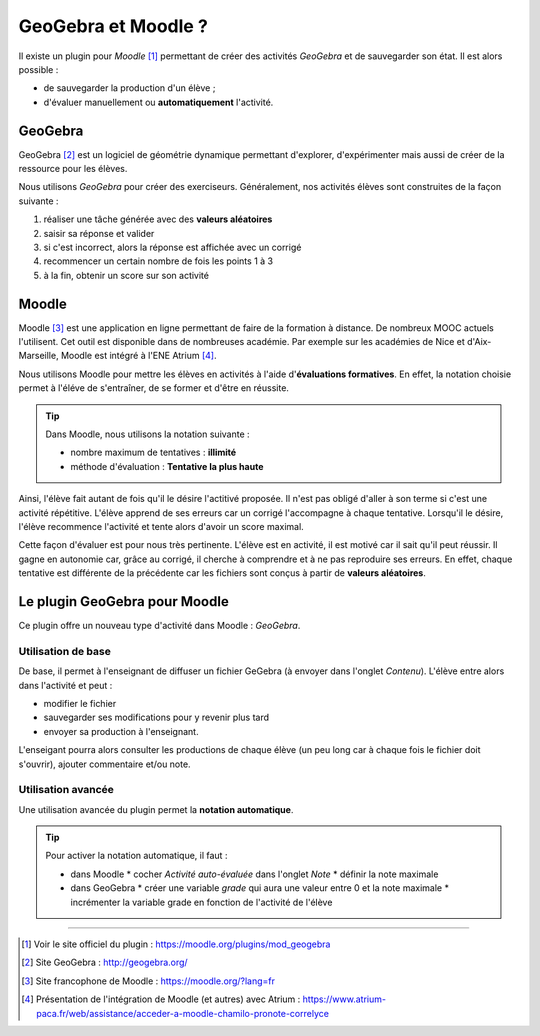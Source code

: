 ====================
GeoGebra et Moodle ?
====================

.. 
   Ceci est un commentaire :
   Pour retrouver toutes les directives ou les possibilités du reStructuredText :
   http://docutils.sourceforge.net/docs/user/rst/cheatsheet.txt


Il existe un plugin pour *Moodle* [#f1]_ permettant de créer des activités
*GeoGebra* et de sauvegarder son état. Il est alors possible :

* de sauvegarder la production d'un élève ;
* d'évaluer manuellement ou **automatiquement** l'activité.




GeoGebra
========

GeoGebra [#fggb]_ est un logiciel de géométrie dynamique permettant d'explorer,
d'expérimenter mais aussi de créer de la ressource pour les élèves.

Nous utilisons *GeoGebra* pour créer des exerciseurs. Généralement, nos activités
élèves sont construites de la façon suivante :

#. réaliser une tâche générée avec des **valeurs aléatoires**
#. saisir sa réponse et valider
#. si c'est incorrect, alors la réponse est affichée avec un corrigé
#. recommencer un certain nombre de fois les points 1 à 3
#. à la fin, obtenir un score sur son activité


.. todo::  

   Insérer une gif animée d'un exerciseur GGB



Moodle
======

   
Moodle [#fmoodle]_ est une application en ligne permettant de faire de la formation à
distance. De nombreux MOOC actuels l'utilisent. Cet outil est disponible dans de
nombreuses académie. Par exemple sur les académies de Nice et d'Aix-Marseille, Moodle
est intégré à l'ENE Atrium [#fatrium]_.


Nous utilisons Moodle pour mettre les élèves en activités à l'aide d'**évaluations
formatives**. En effet, la notation choisie permet à l'éléve de s'entraîner, de se
former et d'être en réussite.

.. tip:: 


   Dans Moodle, nous utilisons la notation suivante :
    
   * nombre maximum de tentatives : **illimité**
   * méthode d'évaluation : **Tentative la plus haute**

   .. image:: _static/fig-moodle.png
      :width: 30%

Ainsi, l'élève fait autant de fois qu'il le désire l'actitivé proposée. Il n'est pas
obligé d'aller à son terme si c'est une activité répétitive. L'élève apprend de ses
erreurs car un corrigé l'accompagne à chaque tentative. Lorsqu'il le désire, l'élève
recommence l'activité et tente alors d'avoir un score maximal.

Cette façon d'évaluer est pour nous très pertinente. 
L'élève est en activité, il est motivé car il sait qu'il peut réussir.
Il gagne en autonomie car, grâce au corrigé, il cherche à comprendre et à ne pas
reproduire ses erreurs. 
En effet, chaque tentative est différente de la précédente car les fichiers sont
conçus à partir de **valeurs aléatoires**.


Le plugin GeoGebra pour Moodle
==============================

Ce plugin offre un nouveau type d'activité dans Moodle : *GeoGebra*.

Utilisation de base
-------------------

De base, il permet à l'enseignant de diffuser un fichier GeGebra (à envoyer dans 
l'onglet *Contenu*).
L'élève entre alors dans l'activité et peut :

* modifier le fichier 
* sauvegarder ses modifications pour y revenir plus tard
* envoyer sa production à l'enseignant.

L'enseigant pourra alors consulter les productions de chaque élève (un peu long car 
à chaque fois le fichier doit s'ouvrir), ajouter commentaire et/ou note.

Utilisation avancée
-------------------

Une utilisation avancée du plugin permet la **notation automatique**.

.. tip::

   Pour activer la notation automatique, il faut :

   * dans Moodle
     * cocher *Activité auto-évaluée* dans l'onglet *Note*
     * définir la note maximale
   * dans GeoGebra
     * créer une variable *grade* qui aura une valeur entre 0 et la note maximale
     * incrémenter la variable grade en fonction de l'activité de l'élève


   .. image:: _static/fig-moodle2.png
      :width: 30%
   .. image:: _static/fig-moodle3.png
      :width: 60%
      :align: right



----


.. [#f1] Voir le site officiel du plugin : https://moodle.org/plugins/mod_geogebra
.. [#fggb] Site GeoGebra : http://geogebra.org/
.. [#fmoodle] Site francophone de Moodle : https://moodle.org/?lang=fr
.. [#fatrium] Présentation de l'intégration de Moodle (et autres) avec
   Atrium : https://www.atrium-paca.fr/web/assistance/acceder-a-moodle-chamilo-pronote-correlyce
